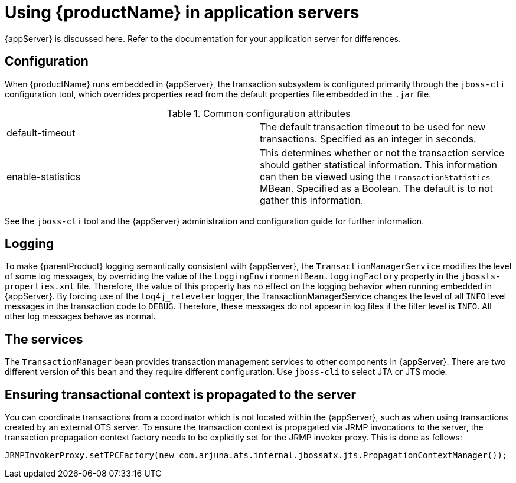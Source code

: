 
= Using {productName} in application servers

{appServer} is discussed here.
Refer to the documentation for your application server for differences.

== Configuration

When {productName} runs embedded in {appServer}, the transaction subsystem is configured primarily through the `jboss-cli` configuration tool, which overrides properties read from the default properties file embedded in the `.jar` file.

.Common configuration attributes
[cols="1,1"]
|===
|default-timeout |The default transaction timeout to be used for new transactions. Specified as an integer in seconds.
|enable-statistics |This determines whether or not the transaction service should gather statistical information. This information can then be viewed using the `TransactionStatistics` MBean. Specified as a Boolean. The default is to not gather this information.
|===

See the `jboss-cli` tool and the {appServer} administration and configuration guide for further information.

== Logging

To make {parentProduct} logging semantically consistent with {appServer}, the `TransactionManagerService` modifies the level of some log messages, by overriding the value of the `LoggingEnvironmentBean.loggingFactory` property in the `jbossts-properties.xml` file.
Therefore, the value of this property has no effect on the logging behavior when running embedded in {appServer}.
By forcing use of the `log4j_releveler` logger, the TransactionManagerService changes the level of all `INFO` level messages in the transaction code to `DEBUG`.
Therefore, these messages do not appear in log files if the filter level is `INFO`.
All other log messages behave as normal.

== The services

The `TransactionManager` bean provides transaction management services to other components in {appServer}.
There are two different version of this bean and they require different configuration.
Use `jboss-cli` to select JTA or JTS mode.

== Ensuring transactional context is propagated to the server

You can coordinate transactions from a coordinator which is not located within the {appServer}, such as when using transactions created by an external OTS server.
To ensure the transaction context is propagated via JRMP invocations to the server, the transaction propagation context factory needs to be explicitly set for the JRMP invoker proxy.
This is done as follows:

[source,java]
----
JRMPInvokerProxy.setTPCFactory(new com.arjuna.ats.internal.jbossatx.jts.PropagationContextManager());
----
